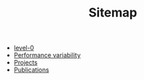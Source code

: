 #+TITLE: Sitemap

- [[file:level-0.org][level-0]]
- [[file:index.org][Performance variability]]
- [[file:projects.org][Projects]]
- [[file:publications.org][Publications]]
